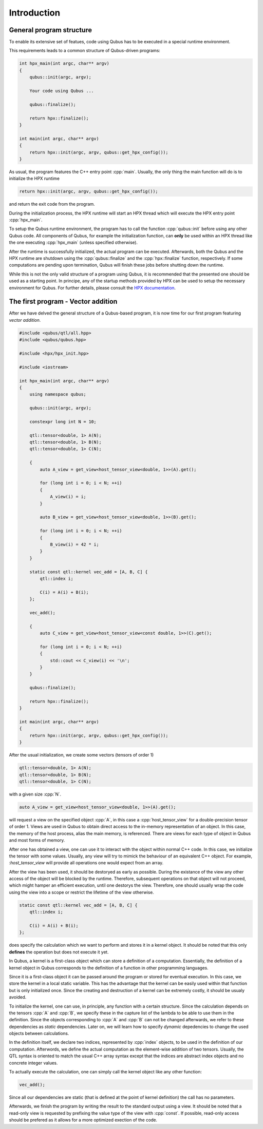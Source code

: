 .. role:: cpp(code)
    :language: C++

************
Introduction
************

General program structure
=========================

To enable its extensive set of featues, code using Qubus has to be executed
in a special runtime environment.

This requirements leads to a common structure of Qubus-driven programs:

.. code-block:: C++

    int hpx_main(int argc, char** argv)
    {
        qubus::init(argc, argv);

        Your code using Qubus ...

        qubus::finalize();

        return hpx::finalize();
    }

    int main(int argc, char** argv)
    {
        return hpx::init(argc, argv, qubus::get_hpx_config());
    }

As usual, the program features the C++ entry point :cpp:`main`. Usually, the only thing the main function will
do is to initialize the HPX runtime

.. code-block:: C++

    return hpx::init(argc, argv, qubus::get_hpx_config());

and return the exit code from the program.

During the initialization process, the HPX runtime will start an HPX thread which will execute the
HPX entry point :cpp:`hpx_main`.

To setup the Qubus runtime environment, the program has to call the function :cpp:`qubus::init` before using any
other Qubus code. All components of Qubus, for example the initialization function,
can **only** be used within an HPX thread like the one executing :cpp:`hpx_main`
(unless specified otherwise).

After the runtime is successfully initialized, the actual program can be executed. Afterwards, both the
Qubus and the HPX runtime are shutdown using the :cpp:`qubus::finalize` and the :cpp:`hpx::finalize`
function, respectively. If some computations are pending upon termination, Qubus will finish these jobs
before shutting down the runtime.

While this is not the only valid structure of a program using Qubus, it is recommended that the presented one
should be used as a starting point. In principe, any of the startup methods provided by HPX can be used
to setup the necessary environment for Qubus. For further details, please consult the
`HPX documentation <http://stellar-group.github.io/hpx/docs/html/hpx.html>`_.

The first program - Vector addition
===================================

After we have delved the general structure of a Qubus-based program, it is now time
for our first program featuring *vector addition*.

.. code-block:: C++

    #include <qubus/qtl/all.hpp>
    #include <qubus/qubus.hpp>

    #include <hpx/hpx_init.hpp>

    #include <iostream>

    int hpx_main(int argc, char** argv)
    {
        using namespace qubus;

        qubus::init(argc, argv);

        constexpr long int N = 10;

        qtl::tensor<double, 1> A(N);
        qtl::tensor<double, 1> B(N);
        qtl::tensor<double, 1> C(N);

        {
            auto A_view = get_view<host_tensor_view<double, 1>>(A).get();

            for (long int i = 0; i < N; ++i)
            {
                A_view(i) = i;
            }

            auto B_view = get_view<host_tensor_view<double, 1>>(B).get();

            for (long int i = 0; i < N; ++i)
            {
                B_view(i) = 42 * i;
            }
        }

        static const qtl::kernel vec_add = [A, B, C] {
            qtl::index i;

            C(i) = A(i) + B(i);
        };

        vec_add();

        {
            auto C_view = get_view<host_tensor_view<const double, 1>>(C).get();

            for (long int i = 0; i < N; ++i)
            {
                std::cout << C_view(i) << '\n';
            }
        }

        qubus::finalize();

        return hpx::finalize();
    }

    int main(int argc, char** argv)
    {
        return hpx::init(argc, argv, qubus::get_hpx_config());
    }

After the usual initialization, we create some vectors (tensors of order 1)

.. code-block:: C++

    qtl::tensor<double, 1> A(N);
    qtl::tensor<double, 1> B(N);
    qtl::tensor<double, 1> C(N);

with a given size :cpp:`N`.

.. code-block:: C++

    auto A_view = get_view<host_tensor_view<double, 1>>(A).get();

will request a view on the specified object :cpp:`A`, in this case a :cpp:`host_tensor_view` for a
double-precision tensor of order 1. Views are used in Qubus to obtain direct access to
the in-memory representation of an object. In this case, the memory of the host process, alias the main memory,
is referenced. There are views for each type of object in Qubus and most forms of memory.

After one has obtained a view, one can use it to interact with the object within normal C++ code. In this case,
we initialize the tensor with some values. Usually, any view will try to mimick the behaviour of
an equivalent C++ object. For example, :`host_tensor_view` will provide all operations one would expect from
an array.

After the view has been used, it should be destoryed as early as possible. During the existance of
the view any other access of the object will be blocked by the runtime. Therefore, subsequent operations
on that object will not proceed, which might hamper an efficient execution, until one destorys the view.
Therefore, one should usually wrap the code using the view into a scope or restrict the lifetime
of the view otherwise.

.. code-block:: C++

        static const qtl::kernel vec_add = [A, B, C] {
            qtl::index i;

            C(i) = A(i) + B(i);
        };

does specify the calculation which we want to perform and stores it in a kernel object.
It should be noted that this only **defines** the operation but does not execute it yet.

In Qubus, a kernel is a first-class object which can store a definition of a computation.
Essentially, the definition of a kernel object in Qubus corresponds to the definition of a function
in other programming languages.

Since it is a first-class object it can be passed around the program or stored for eventual execution.
In this case, we store the kernel in a local static variable. This has the advantage
that the kernel can be easily used within that function but is only initialized once.
Since the creating and destruction of a kernel can be extremely costly, it should be usualy
avoided.

To initialize the kernel, one can use, in principle, any function with a certain structure.
Since the calculation depends on the tensors :cpp:`A` and :cpp:`B`, we specify these in the capture list
of the lambda to be able to use them in the definition. Since the objects corresponding to :cpp:`A` and :cpp:`B`
can not be changed afterwards, we refer to these dependencies as *static* dependencies. Later on, we will learn
how to specify *dynamic* depedencies to change the used objects between calculations.

In the definition itself, we declare two indices, represented by :cpp:`index` objects, to be used in the definition
of our computation. Afterwords, we define the actual computation as the element-wise addition of two tensors.
Usually, the QTL syntax is oriented to match the usual C++ array syntax except that the indices are abstract index
objects and no concrete integer values.

To actually execute the calculation, one can simply call the kernel object like any other function:

.. code-block:: C++

    vec_add();

Since all our dependencies are static (that is defined at the point of kernel definition) the call has no
parameters.

Afterwards, we finish the program by writing the result to the standard output using a view.
It should be noted that a read-only view is requested by prefixing the value type of the view with :cpp:`const`.
If possible, read-only access should be prefered as it allows for a more optimized exection of the code.

.. TODO: We need to write these guides first.
.. To learn how to build and execute the program, please refer to the Build Guide and the Execution Guide, respectively.

